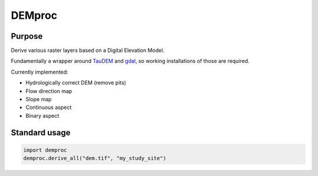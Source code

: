 ==============================================================================
DEMproc
==============================================================================

Purpose
------------------------------------------------------------------------------
Derive various raster layers based on a Digital Elevation Model.

Fundamentally a wrapper around TauDEM_ and gdal_, so working installations of 
those are required.

Currently implemented:

- Hydrologically correct DEM (remove pits)
- Flow direction map
- Slope map
- Continuous aspect
- Binary aspect

Standard usage
------------------------------------------------------------------------------

.. code-block:: python

   import demproc
   demproc.derive_all("dem.tif", "my_study_site")

.. _TauDEM: http://hydrology.usu.edu/taudem/taudem5/index.html
.. _gdal: https://www.gdal.org/